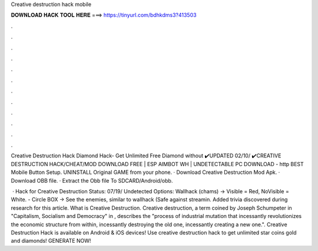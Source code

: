 Creative destruction hack mobile



𝐃𝐎𝐖𝐍𝐋𝐎𝐀𝐃 𝐇𝐀𝐂𝐊 𝐓𝐎𝐎𝐋 𝐇𝐄𝐑𝐄 ===> https://tinyurl.com/bdhkdms3?413503



.



.



.



.



.



.



.



.



.



.



.



.

Creative Destruction Hack Diamond Hack- Get Unlimited Free Diamond without  ✔️UPDATED 02/10/ ✔️CREATIVE DESTRUCTION HACK/CHEAT/MOD DOWNLOAD FREE | ESP AIMBOT WH | UNDETECTABLE PC DOWNLOAD - http BEST Mobile Button Setup. UNINSTALL Original GAME from your phone. · Download Creative Destruction Mod Apk. · Download OBB file. · Extract the Obb file To SDCARD/Android/obb.

 · Hack for Creative Destruction Status: 07/19/ Undetected Options: Wallhack (chams) -> Visible = Red, NoVisible = White. - Circle BOX -> See the enemies, similar to wallhack (Safe against streamin. Added trivia discovered during research for this article. What is Creative Destruction. Creative destruction, a term coined by Joseph Schumpeter in "Capitalism, Socialism and Democracy" in , describes the "process of industrial mutation that incessantly revolutionizes the economic structure from within, incessantly destroying the old one, incessantly creating a new one.". Creative Destruction Hack is available on Android & iOS devices! Use creative destruction hack to get unlimited star coins gold and diamonds! GENERATE NOW!

